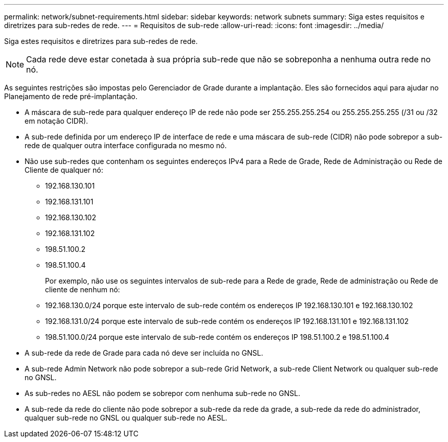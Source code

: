 ---
permalink: network/subnet-requirements.html 
sidebar: sidebar 
keywords: network subnets 
summary: Siga estes requisitos e diretrizes para sub-redes de rede. 
---
= Requisitos de sub-rede
:allow-uri-read: 
:icons: font
:imagesdir: ../media/


[role="lead"]
Siga estes requisitos e diretrizes para sub-redes de rede.


NOTE: Cada rede deve estar conetada à sua própria sub-rede que não se sobreponha a nenhuma outra rede no nó.

As seguintes restrições são impostas pelo Gerenciador de Grade durante a implantação. Eles são fornecidos aqui para ajudar no Planejamento de rede pré-implantação.

* A máscara de sub-rede para qualquer endereço IP de rede não pode ser 255.255.255.254 ou 255.255.255.255 (/31 ou /32 em notação CIDR).
* A sub-rede definida por um endereço IP de interface de rede e uma máscara de sub-rede (CIDR) não pode sobrepor a sub-rede de qualquer outra interface configurada no mesmo nó.
* Não use sub-redes que contenham os seguintes endereços IPv4 para a Rede de Grade, Rede de Administração ou Rede de Cliente de qualquer nó:
+
** 192.168.130.101
** 192.168.131.101
** 192.168.130.102
** 192.168.131.102
** 198.51.100.2
** 198.51.100.4


+
Por exemplo, não use os seguintes intervalos de sub-rede para a Rede de grade, Rede de administração ou Rede de cliente de nenhum nó:

+
** 192.168.130.0/24 porque este intervalo de sub-rede contém os endereços IP 192.168.130.101 e 192.168.130.102
** 192.168.131.0/24 porque este intervalo de sub-rede contém os endereços IP 192.168.131.101 e 192.168.131.102
** 198.51.100.0/24 porque este intervalo de sub-rede contém os endereços IP 198.51.100.2 e 198.51.100.4


* A sub-rede da rede de Grade para cada nó deve ser incluída no GNSL.
* A sub-rede Admin Network não pode sobrepor a sub-rede Grid Network, a sub-rede Client Network ou qualquer sub-rede no GNSL.
* As sub-redes no AESL não podem se sobrepor com nenhuma sub-rede no GNSL.
* A sub-rede da rede do cliente não pode sobrepor a sub-rede da rede da grade, a sub-rede da rede do administrador, qualquer sub-rede no GNSL ou qualquer sub-rede no AESL.

